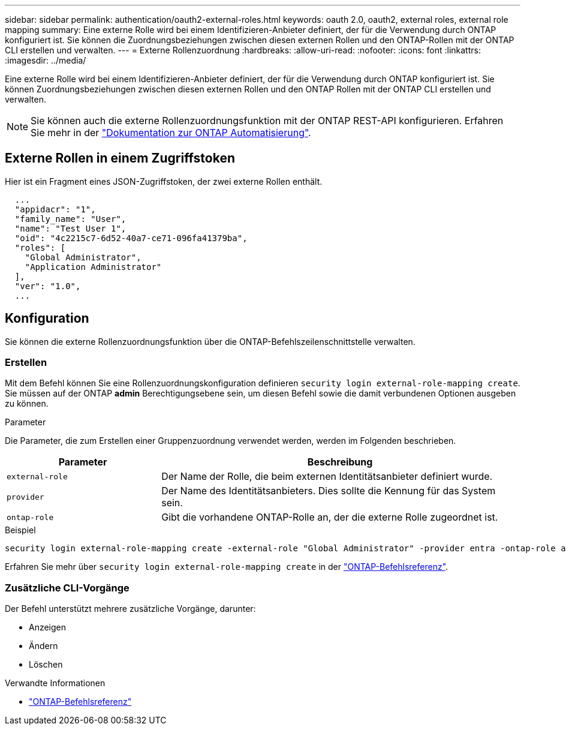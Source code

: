 ---
sidebar: sidebar 
permalink: authentication/oauth2-external-roles.html 
keywords: oauth 2.0, oauth2, external roles, external role mapping 
summary: Eine externe Rolle wird bei einem Identifizieren-Anbieter definiert, der für die Verwendung durch ONTAP konfiguriert ist. Sie können die Zuordnungsbeziehungen zwischen diesen externen Rollen und den ONTAP-Rollen mit der ONTAP CLI erstellen und verwalten. 
---
= Externe Rollenzuordnung
:hardbreaks:
:allow-uri-read: 
:nofooter: 
:icons: font
:linkattrs: 
:imagesdir: ../media/


[role="lead"]
Eine externe Rolle wird bei einem Identifizieren-Anbieter definiert, der für die Verwendung durch ONTAP konfiguriert ist. Sie können Zuordnungsbeziehungen zwischen diesen externen Rollen und den ONTAP Rollen mit der ONTAP CLI erstellen und verwalten.


NOTE: Sie können auch die externe Rollenzuordnungsfunktion mit der ONTAP REST-API konfigurieren. Erfahren Sie mehr in der https://docs.netapp.com/us-en/ontap-automation/["Dokumentation zur ONTAP Automatisierung"^].



== Externe Rollen in einem Zugriffstoken

Hier ist ein Fragment eines JSON-Zugriffstoken, der zwei externe Rollen enthält.

[listing]
----
  ...
  "appidacr": "1",
  "family_name": "User",
  "name": "Test User 1",
  "oid": "4c2215c7-6d52-40a7-ce71-096fa41379ba",
  "roles": [
    "Global Administrator",
    "Application Administrator"
  ],
  "ver": "1.0",
  ...
----


== Konfiguration

Sie können die externe Rollenzuordnungsfunktion über die ONTAP-Befehlszeilenschnittstelle verwalten.



=== Erstellen

Mit dem Befehl können Sie eine Rollenzuordnungskonfiguration definieren `security login external-role-mapping create`. Sie müssen auf der ONTAP *admin* Berechtigungsebene sein, um diesen Befehl sowie die damit verbundenen Optionen ausgeben zu können.

.Parameter
Die Parameter, die zum Erstellen einer Gruppenzuordnung verwendet werden, werden im Folgenden beschrieben.

[cols="30,70"]
|===
| Parameter | Beschreibung 


| `external-role` | Der Name der Rolle, die beim externen Identitätsanbieter definiert wurde. 


| `provider` | Der Name des Identitätsanbieters. Dies sollte die Kennung für das System sein. 


| `ontap-role` | Gibt die vorhandene ONTAP-Rolle an, der die externe Rolle zugeordnet ist. 
|===
.Beispiel
[listing]
----
security login external-role-mapping create -external-role "Global Administrator" -provider entra -ontap-role admin
----
Erfahren Sie mehr über `security login external-role-mapping create` in der link:https://docs.netapp.com/us-en/ontap-cli/security-login-external-role-mapping-create.html["ONTAP-Befehlsreferenz"^].



=== Zusätzliche CLI-Vorgänge

Der Befehl unterstützt mehrere zusätzliche Vorgänge, darunter:

* Anzeigen
* Ändern
* Löschen


.Verwandte Informationen
* link:https://docs.netapp.com/us-en/ontap-cli/["ONTAP-Befehlsreferenz"^]

